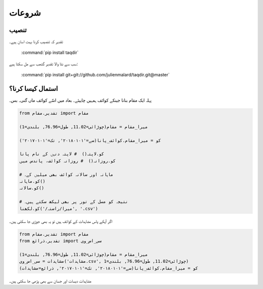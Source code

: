 شروعات
======

تنصیب
-----

تقدیر کہ تنصیب کرنا بہت اسان ہیے۔

   :command:`pip install taqdir`

سب سے نئا والا تقدیر گتھب سے مل سکتا ہیے:

   :command:`pip install git+git://github.com/julienmalard/taqdir.git@master`


استمال کیسا کرنا؟
-----------------
پہلہ ایک مقام بنانا جینکے کوائف ہمہیں چاییئے۔ بعاد میں اسّے کوائف ماں گنی۔ بس۔

.. code-block:: python

    from تقدیر.مقام import مقام

    میرا_مقام = مقام(چوڑائی=11.02, طول=76.96, بلندی=1)

    کو = میرا_مقام.کوائف_پانا(سے='۲۰۱۸۰۱۰۱', تک='۲۰۱۷۰۱۰۱')

    کو.لاپتہ()  # لاپتہ دنہں کے نام پانا
    کو.روزانہ()  # روزانہ کوائف، پاندس میں

    # ماہانہ اور سالانہ کوائف بھی میلیں کے۔
    کو.ماہانہ()
    کو.سالانہ()

    # نتیجہ کو مسل کے تور پر بھی لیکھ سکتے ہیں۔
    کو.لکھنا('/میرا/راستہ', '.csv')


اگر آپکے پاس مشاہدات کے کوائف ہیں تو یہ بھی جوڑی جا سکتی ہیں۔

.. code-block:: python

    from تقدیر.مقام import مقام
    from تقدیر.ذرائع import سی_اس_وی

    میرا_مقام = مقام(چوڑائی=11.02, طول=76.96, بلندی=1)
    مشاہدات = سی_اس_وی('مشاہدات.csv', چوڑائی=11.02, طول=76.96, بلندی=1)
    کو = میرا_مقام.کوائف_پانا(سے='۲۰۱۸۰۱۰۱', تک='۲۰۱۷۰۱۰۱', ذرائع=مشاہدات)


مشاہدات دیسات اور جسان سے بھی پڑھی جا سکتی ہیں۔
